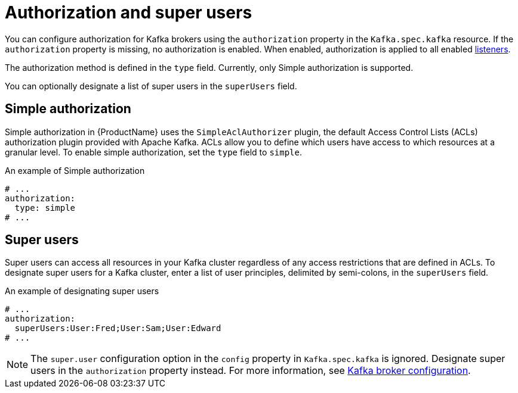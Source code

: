 // Module included in the following assemblies:
//
// assembly-kafka-authentication-and-authorization.adoc

[id='ref-kafka-authorization-{context}']
= Authorization and super users

You can configure authorization for Kafka brokers using the `authorization` property in the `Kafka.spec.kafka` resource.
If the `authorization` property is missing, no authorization is enabled.
When enabled, authorization is applied to all enabled xref:assembly-configuring-kafka-broker-listeners-{context}[listeners].

The authorization method is defined in the `type` field. Currently, only Simple authorization is supported. 

You can optionally designate a list of super users in the `superUsers` field.

== Simple authorization

Simple authorization in {ProductName} uses the `SimpleAclAuthorizer` plugin, the default Access Control Lists (ACLs) authorization plugin provided with Apache Kafka.  ACLs allow you to define which users have access to which resources at a granular level.
To enable simple authorization, set the `type` field to `simple`.

.An example of Simple authorization
[source,yaml,subs="attributes+"]
----
# ...
authorization:
  type: simple
# ...
----

== Super users

Super users can access all resources in your Kafka cluster regardless of any access restrictions that are defined in ACLs.
To designate super users for a Kafka cluster, enter a list of user principles, delimited by semi-colons, in the `superUsers` field.

.An example of designating super users
[source,yaml,subs="attributes+"]
----
# ...
authorization:
  superUsers:User:Fred;User:Sam;User:Edward
# ...
----

NOTE: The `super.user` configuration option in the `config` property in `Kafka.spec.kafka` is ignored. Designate super users in the `authorization` property instead. For more information, see xref:ref-kafka-broker-configuration-{context}[Kafka broker configuration].
